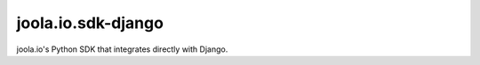 ===================
joola.io.sdk-django
===================

joola.io's Python SDK that integrates directly with Django.

